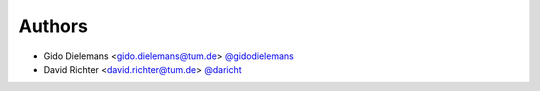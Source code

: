 
Authors
=======

* Gido Dielemans <gido.dielemans@tum.de> `@gidodielemans <https://github.com/gidodielemans>`_
* David Richter <david.richter@tum.de> `@daricht <https://github.com/daricht>`_ 